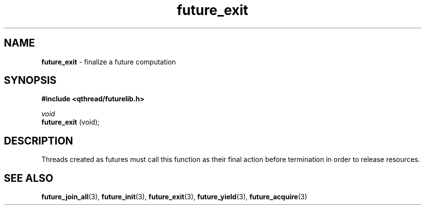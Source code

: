.TH future_exit 3 "APRIL 2011" libqthread "libqthread"
.SH NAME
.BR future_exit " \- finalize a future computation"
.SH SYNOPSIS
.B #include <qthread/futurelib.h>

.I void
.br
.B future_exit
(void);
.PP

.SH DESCRIPTION
Threads created as futures must call this function as their final action
before termination in order to release resources.
.SH SEE ALSO
.BR future_join_all (3),
.BR future_init (3),
.BR future_exit (3),
.BR future_yield (3),
.BR future_acquire (3)
